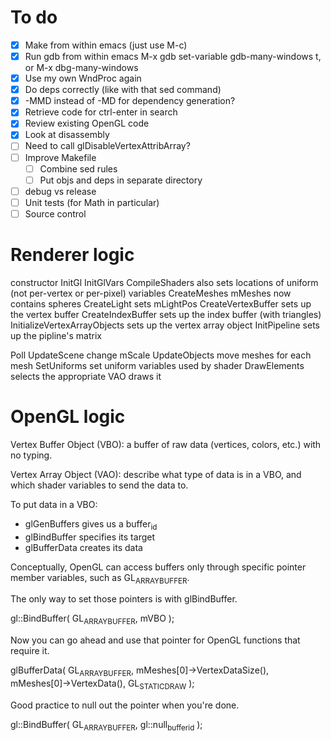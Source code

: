 * To do
 - [X] Make from within emacs (just use M-c)
 - [X] Run gdb from within emacs
       M-x gdb
       set-variable gdb-many-windows t, or M-x dbg-many-windows
 - [X] Use my own WndProc again
 - [X] Do deps correctly (like with that sed command)
 - [X] -MMD instead of -MD for dependency generation?
 - [X] Retrieve code for ctrl-enter in search
 - [X] Review existing OpenGL code
 - [X] Look at disassembly
 - [ ] Need to call glDisableVertexAttribArray?
 - [ ] Improve Makefile
   - [ ] Combine sed rules
   - [ ] Put objs and deps in separate directory
 - [ ] debug vs release
 - [ ] Unit tests (for Math in particular)
 - [ ] Source control
* Renderer logic
  constructor
    InitGl
      InitGlVars
      CompileShaders
        also sets locations of uniform (not per-vertex or per-pixel) variables
      CreateMeshes
        mMeshes now contains spheres
      CreateLight
        sets mLightPos
      CreateVertexBuffer
        sets up the vertex buffer
      CreateIndexBuffer
        sets up the index buffer (with triangles)
      InitializeVertexArrayObjects
        sets up the vertex array object
    InitPipeline
      sets up the pipline's matrix

  Poll
    UpdateScene
      change mScale
    UpdateObjects
      move meshes
    for each mesh
      SetUniforms
        set uniform variables used by shader
      DrawElements
        selects the appropriate VAO
        draws it

* OpenGL logic

Vertex Buffer Object (VBO): a buffer of raw data (vertices, colors,
etc.) with no typing.

Vertex Array Object (VAO): describe what type of data is in a VBO, and
which shader variables to send the data to.

To put data in a VBO:
 - glGenBuffers gives us a buffer_id
 - glBindBuffer specifies its target
 - glBufferData creates its data

Conceptually, OpenGL can access buffers only through specific
pointer member variables, such as GL_ARRAY_BUFFER.

The only way to set those pointers is with glBindBuffer.

   gl::BindBuffer( GL_ARRAY_BUFFER, mVBO );

Now you can go ahead and use that pointer for OpenGL functions that
require it.

   glBufferData( GL_ARRAY_BUFFER,
                 mMeshes[0]->VertexDataSize(),
                 mMeshes[0]->VertexData(),
                 GL_STATIC_DRAW );

Good practice to null out the pointer when you're done.

   gl::BindBuffer( GL_ARRAY_BUFFER, gl::null_buffer_id );
